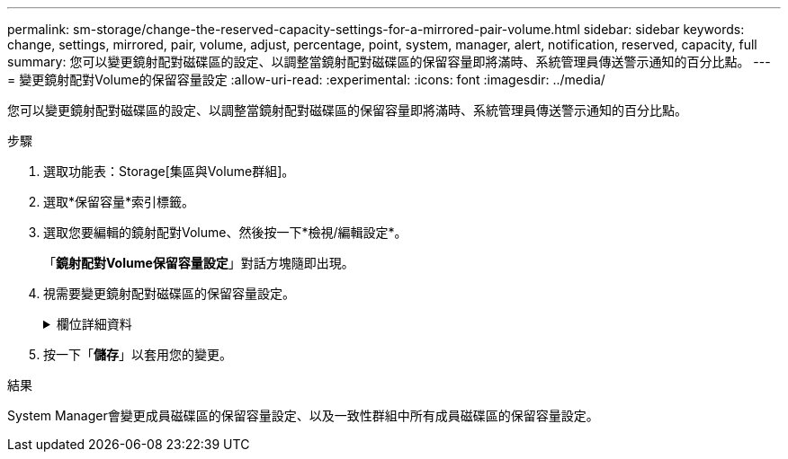 ---
permalink: sm-storage/change-the-reserved-capacity-settings-for-a-mirrored-pair-volume.html 
sidebar: sidebar 
keywords: change, settings, mirrored, pair, volume, adjust, percentage, point, system, manager, alert, notification, reserved, capacity, full 
summary: 您可以變更鏡射配對磁碟區的設定、以調整當鏡射配對磁碟區的保留容量即將滿時、系統管理員傳送警示通知的百分比點。 
---
= 變更鏡射配對Volume的保留容量設定
:allow-uri-read: 
:experimental: 
:icons: font
:imagesdir: ../media/


[role="lead"]
您可以變更鏡射配對磁碟區的設定、以調整當鏡射配對磁碟區的保留容量即將滿時、系統管理員傳送警示通知的百分比點。

.步驟
. 選取功能表：Storage[集區與Volume群組]。
. 選取*保留容量*索引標籤。
. 選取您要編輯的鏡射配對Volume、然後按一下*檢視/編輯設定*。
+
「*鏡射配對Volume保留容量設定*」對話方塊隨即出現。

. 視需要變更鏡射配對磁碟區的保留容量設定。
+
.欄位詳細資料
[%collapsible]
====
[cols="1a,3a"]
|===
| 設定 | 說明 


 a| 
提醒我...
 a| 
當鏡射配對的保留容量即將滿時、使用微調方塊來調整系統管理員傳送警示通知的百分比點。

當鏡射配對的保留容量超過指定臨界值時、System Manager會傳送警示、讓您有時間增加保留容量。


NOTE: 變更一個鏡射配對的警示設定、會變更屬於同一個鏡射一致性群組之所有鏡射配對的警示設定。



 a| 
完整保留容量的原則
 a| 
您可以選擇下列其中一項原則：

** *清除最舊的快照映像*：System Manager會自動清除一致性群組中最舊的快照映像、以釋放成員的保留容量、供群組內重複使用。
** *拒絕寫入基本磁碟區*–當保留容量達到其定義的最大百分比時、System Manager會拒絕任何I/O寫入要求、以觸發保留容量存取。


|===
====
. 按一下「*儲存*」以套用您的變更。


.結果
System Manager會變更成員磁碟區的保留容量設定、以及一致性群組中所有成員磁碟區的保留容量設定。
